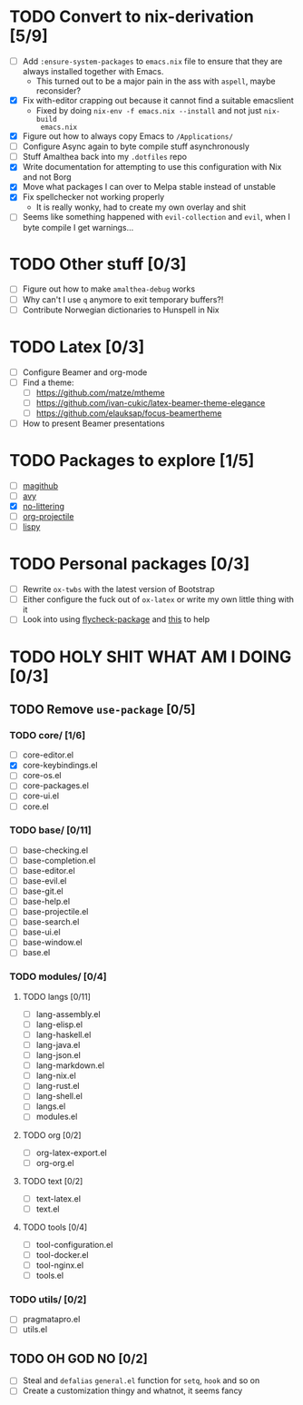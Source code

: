 * TODO Convert to nix-derivation [5/9]
- [ ] Add ~:ensure-system-packages~ to ~emacs.nix~ file to ensure that they are
  always installed together with Emacs.
  - This turned out to be a major pain in the ass with =aspell=, maybe reconsider?
- [X] Fix with-editor crapping out because it cannot find a suitable emacslient
  - Fixed by doing ~nix-env -f emacs.nix --install~ and not just ~nix-build
    emacs.nix~
- [X] Figure out how to always copy Emacs to ~/Applications/~
- [ ] Configure Async again to byte compile stuff asynchronously
- [ ] Stuff Amalthea back into my ~.dotfiles~ repo
- [X] Write documentation for attempting to use this configuration with Nix and
  not Borg
- [X] Move what packages I can over to Melpa stable instead of unstable
- [X] Fix spellchecker not working properly
  - It is really wonky, had to create my own overlay and shit
- [ ] Seems like something happened with ~evil-collection~ and ~evil~, when I byte
  compile I get warnings...
* TODO Other stuff [0/3]
- [ ] Figure out how to make ~amalthea-debug~ works
- [ ] Why can't I use ~q~ anymore to exit temporary buffers?!
- [ ] Contribute Norwegian dictionaries to Hunspell in Nix
* TODO Latex [0/3]
- [ ] Configure Beamer and org-mode
- [ ] Find a theme:
  - [ ] [[https://github.com/matze/mtheme]]
  - [ ] [[https://github.com/ivan-cukic/latex-beamer-theme-elegance]]
  - [ ] [[https://github.com/elauksap/focus-beamertheme]]
- [ ] How to present Beamer presentations
* TODO Packages to explore [1/5]
- [ ] [[https://github.com/vermiculus/magithub][magithub]]
- [ ] [[https://github.com/abo-abo/avy][avy]]
- [X] [[https://github.com/emacscollective/no-littering][no-littering]]
- [ ] [[https://github.com/IvanMalison/org-projectile][org-projectile]]
- [ ] [[https://github.com/abo-abo/lispy][lispy]]
* TODO Personal packages [0/3]
- [ ] Rewrite ~ox-twbs~ with the latest version of Bootstrap
- [ ] Either configure the fuck out of ~ox-latex~ or write my own little thing
  with it
- [ ] Look into using [[https://github.com/purcell/flycheck-package][flycheck-package]] and [[https://github.com/alphapapa/emacs-package-dev-handbook][this]] to help
* TODO HOLY SHIT WHAT AM I DOING [0/3]
** TODO Remove ~use-package~ [0/5]
*** TODO core/ [1/6]
- [ ] core-editor.el
- [X] core-keybindings.el
- [ ] core-os.el
- [ ] core-packages.el
- [ ] core-ui.el
- [ ] core.el
*** TODO base/ [0/11]
- [ ] base-checking.el
- [ ] base-completion.el
- [ ] base-editor.el
- [ ] base-evil.el
- [ ] base-git.el
- [ ] base-help.el
- [ ] base-projectile.el
- [ ] base-search.el
- [ ] base-ui.el
- [ ] base-window.el
- [ ] base.el
*** TODO modules/ [0/4]
**** TODO langs [0/11]
- [ ] lang-assembly.el
- [ ] lang-elisp.el
- [ ] lang-haskell.el
- [ ] lang-java.el
- [ ] lang-json.el
- [ ] lang-markdown.el
- [ ] lang-nix.el
- [ ] lang-rust.el
- [ ] lang-shell.el
- [ ] langs.el
- [ ] modules.el
**** TODO org [0/2]
- [ ] org-latex-export.el
- [ ] org-org.el
**** TODO text [0/2]
- [ ] text-latex.el
- [ ] text.el
**** TODO tools [0/4]
- [ ] tool-configuration.el
- [ ] tool-docker.el
- [ ] tool-nginx.el
- [ ] tools.el
*** TODO utils/ [0/2]
- [ ] pragmatapro.el
- [ ] utils.el
** TODO OH GOD NO [0/2]
- [ ] Steal and ~defalias~ =general.el= function for ~setq~, ~hook~ and so on
- [ ] Create a customization thingy and whatnot, it seems fancy
